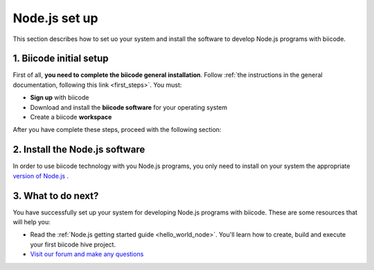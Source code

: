 .. _node_installation:

Node.js set up
==============

This section describes how to set uo your system and install the software to develop Node.js programs with biicode.

1. Biicode initial setup
------------------------

First of all, **you need to complete the biicode general installation**. Follow :ref:`the instructions in the general documentation, following this link <first_steps>`. You must: 

* **Sign up** with biicode
* Download and install the **biicode software** for your operating system
* Create a biicode **workspace**

After you have complete these steps, proceed with the following section:

2. Install the Node.js software
-------------------------------

In order to use biicode technology with you Node.js programs, you only need to install on your system the appropriate `version of Node.js <http://nodejs.org/download>`_ . 

3. What to do next?
-------------------

You have successfully set up your system for developing Node.js programs with biicode. These are some resources that will help you:

.. container:: todo
	
	* Read the :ref:`Node.js getting started guide <hello_world_node>`. You'll learn how to create, build and execute your first biicode hive project.
	* `Visit our forum and make any questions <http://forum.biicode.com/category/arduino>`_

